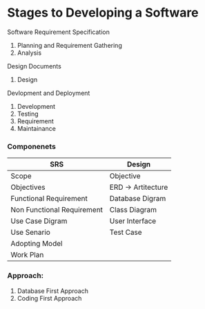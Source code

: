 * Stages to Developing a Software
**** Software Requirement Specification
1. Planning and Requirement Gathering
2. Analysis
**** Design Documents
4. Design
**** Devlopment and Deployment
1. Development
2. Testing
3. Requirement
4. Maintainance
*** Componenets
| SRS                        | Design             |
|----------------------------+--------------------|
| Scope                      | Objective          |
| Objectives                 | ERD -> Artitecture |
| Functional Requirement     | Database Digram    |
| Non Functional Requirement | Class Diagram      |
| Use Case Digram            | User Interface     |
| Use Senario                | Test Case          |
| Adopting Model             |                    |
| Work Plan                  |                    |
*** Approach:
1. Database First Approach
2. Coding First Approach
